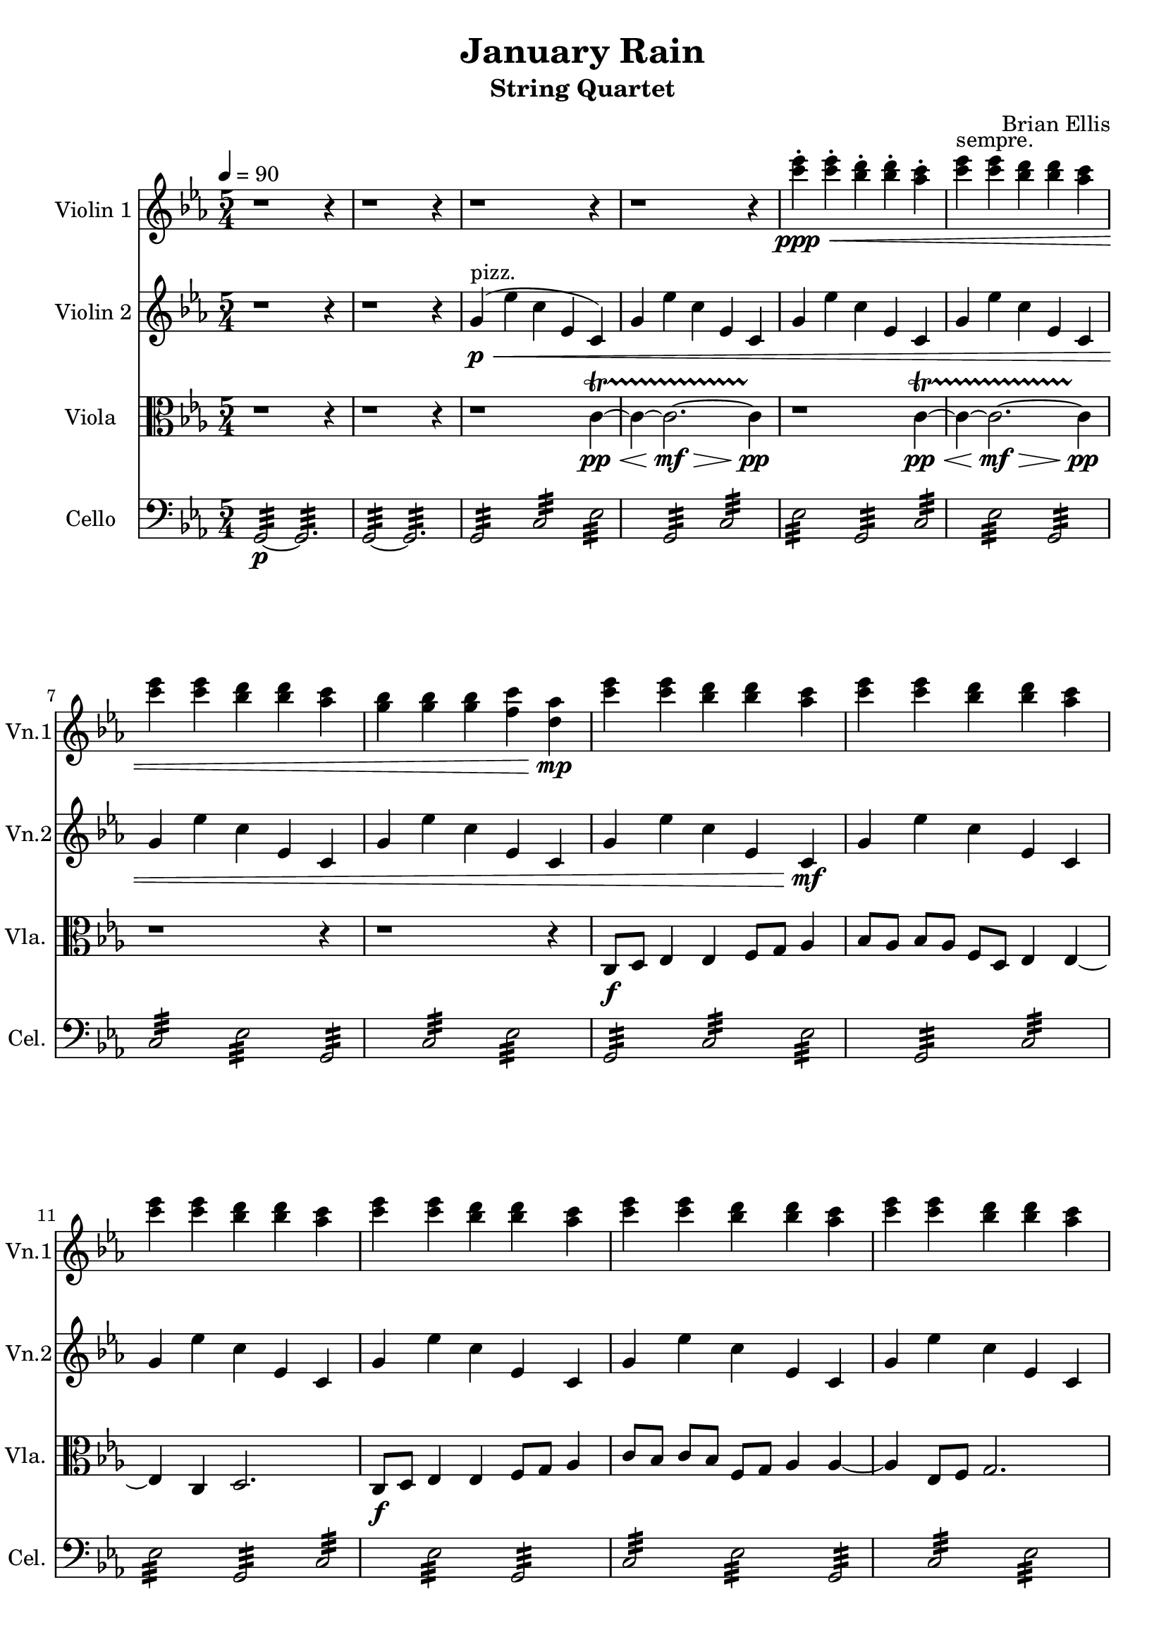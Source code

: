 \version "2.18.2"
\header{
title ="January Rain"
subtitle="String Quartet"
composer = "Brian Ellis"
tagline =""
}
\score{
\midi {}
\layout{}

<<
\new Staff \with {
  instrumentName = #"Violin 1"
  shortInstrumentName = #"Vn.1"
  midiInstrument = "Pizzicato Strings"
}{
	
	\relative c'' {
	\key c \minor
		\time 5/4
	\tempo 4 = 90
	r1 r4
	r1 r4
	r1 r4
	r1 r4
	<ees' c>-.\ppp\< <ees c>-. <d bes>-. <d bes>-. <c aes>-.
	<ees c>^"sempre." <ees c> <d bes> <d bes> <c aes>
	<ees c> <ees c> <d bes> <d bes> <c aes>
	<bes g> <bes g> <bes g> <c f,><aes d,>\!\mp
	<ees' c> <ees c> <d bes> <d bes> <c aes>
	<ees c> <ees c> <d bes> <d bes> <c aes>
	<ees c> <ees c> <d bes> <d bes> <c aes>
	<ees c> <ees c> <d bes> <d bes> <c aes>
	<ees c> <ees c> <d bes> <d bes> <c aes>
	<ees c> <ees c> <d bes> <d bes> <c aes>
	\set Staff.midiInstrument = #"violin"
	c4\p d ees f8 g g4 ~g2 aes4 g f d8 ees f4 bes,8 c d4 bes4
	c,4\mf d ees f8 g g4 ~g2 aes4 g f d8 ees f4 bes,8 c d4 bes4
	c2. r2
	\set Staff.midiInstrument = #"Pizzicato Strings"
	c4\p ees g2.
	c,4 ees g2.
	c,4 ees g2.
	c,4 ees g2.
	c,4 ees g2.
	c,4 ees g2.
	\set Staff.midiInstrument = #"violin"
	c,4\pp d ees f8 g g4 ~g2 aes4 g f d8 ees f4 bes,8 c d4 bes4
	c4 d ees f8 g g4 ~g2 aes4 g f d8 ees f4 bes,8 c d4 bes4
	c4 d ees f8 g g4 ~g2 aes4 g f d8 ees f4 bes,8 c d4 bes4
	c4 d ees f8 g g4 ~g2 aes4 g f d8 ees f4 bes,8 c d4 bes4
	<ees' c> <ees c> <d bes> <d bes> <c aes>
	<ees c> <ees c> <d bes> <d bes> <c aes>
	<bes g> <bes g> <bes g> <c f,><aes d,>
	<ees c> <ees c> <d bes> <d bes> <c aes>
	<ees c> <ees c> <d bes> <d bes> <c aes>
	<bes g> <bes g> <bes g> <c f,><aes d,>
	r1 r4 r1 r4 r2. <fis a>4-.-> <fis a>-.->
	}	
}

\new Staff \with {
  instrumentName = #"Violin 2"
  shortInstrumentName = #"Vn.2"
  midiInstrument = "Pizzicato Strings"
}{
	\relative c'' {
	\key c \minor
	r1 r4
	r1 r4
	g4\p\<^"pizz." (ees' c ees, c)
	g' ees' c ees, c 
	g' ees' c ees, c 
	g' ees' c ees, c 
	g' ees' c ees, c 
	g' ees' c ees, c 
	g' ees' c ees, c\!\mf
	g' ees' c ees, c 
	g' ees' c ees, c 
	g' ees' c ees, c 
	g' ees' c ees, c 
	g' ees' c ees, c 
	c' c ees f g
	c, c ees f g
	c, c ees f g
	c,, c ees f g
	c, c ees f g
	c, c ees f g
	ees2. r2
	c2.\p ees4 g
	c,2. ees4 g
	c,2. ees4 g
	c,2. ees4 g
	c,2. ees4 g
	c,2. ees4 g
	c, c ees f g
	c, c ees f g
	c, c ees f g
	c, c ees f g
	c, c ees f g
	c, c ees f g
	g ees' c ees, c 
	g' ees' c ees, c 
	g' ees' c ees, c 
	g' ees' c ees, c 
	g' ees' c ees, c
	g' ees' c ees, c
	r1 r4
	\set Staff.midiInstrument = #"violin"
	r1 ees'4\<\pp\startTrillSpan ~ees4 ~ees2.\!\mf\> ~ees4\!\pp\stopTrillSpan
	r1 c4\<\pp\startTrillSpan ~c4 ~c2.\!\mf\> ~c4\!\pp\stopTrillSpan
	r1 r4
	c,8\f d ees4 ees f8 g
	aes4 bes8 aes bes aes f d ees4 ees4~ ees4 
	c d2.
	}
}

\new Staff \with {
  instrumentName = #"Viola "
  shortInstrumentName = #"Vla. "
  midiInstrument = "viola"
}{
	\relative c' {
	\clef "alto"
	\key c \minor
	r1 r4
	r1 r4
	r1 c4\<\pp\startTrillSpan ~c4 ~c2.\!\mf\> ~c4\!\pp\stopTrillSpan 
	r1 c4\<\pp\startTrillSpan ~c4 ~c2.\!\mf\> ~c4\!\pp\stopTrillSpan 
	r1 r4
	r1 r4
	c,8\f d ees4 ees f8 g
	aes4 bes8 aes bes aes f d ees4 ees4~ ees4 
	c d2.
	c8\f d ees4 ees f8 g
	aes4 c8 bes c bes f g aes4 aes4 ~aes ees8 f g2.
	g4\mp c g ees c
	g' ees' c g ees 
	g4 c g ees c
	c8 d ees4 ees f8 g
	aes4 bes8 aes bes aes f d ees4 ees4~ ees4 
	c d2.
	g2. r2
	r4\p <aes' f>4-. <aes f>-. r <g ees>-.
	r r <aes f>-. r <aes c>-.
	r r <aes f>-. <g bes>-. r
	r <aes f>-. <aes f>-. r r
	<g ees>-. <f d>-. r r <d bes>-.
	<ees g>-. r r <ees g>-. <ees g>-.
	r4 <aes, f>4-. <aes f>-. r <g ees>-.
	r r <aes f>-. r <aes c>-.
	r r <aes f>-. <g bes>-. r
	r <aes f>-. <aes f>-. r r
	<g ees>-. <f d>-. r r <d bes>-.
	<ees g>-. r r <ees g>-. <ees g>-.
	c8\f d ees4 ees f8 g
	aes4 bes8 aes bes aes f d ees4 ees4~ ees4 
	c d2.
	c8 d ees4 ees f8 g
	aes4 c8 bes c bes f g aes4 aes4 ~aes ees8 f g2.
	r1 c4\<\pp\startTrillSpan ~c4 ~c2.\!\mf\> ~c4\!\pp\stopTrillSpan
	r1 g4\<\pp\startTrillSpan ~g4 ~g2.\!\mf\> ~g4\!\pp\stopTrillSpan
	r1 ees4\<\pp\startTrillSpan ~ees4 ~ees2.\!\mf\> ~ees4\!\pp\stopTrillSpan
	r1 r4 r1 r4 r2. <fis a>4-.-> <fis a>-.->
	}	
}

\new Staff \with {
  instrumentName = #"Cello "
  shortInstrumentName = #"Cel. "
  midiInstrument = "Tremolo Strings"
}{
	\relative c {
	\clef "bass"
	\key c \minor
	g2:32\p ~g2.:
	g2:32 ~g2.:
	g2:32 c: ees: g,: c: ees: 
	g,: c: ees: g,: c: ees: g,: c: ees: 
	g,: c: ees: g,: c: ees: g,: c: ees: 
	g,: c: ees: g,: c: ees: 
	g, ees' c ees, c 
	g' ees' c ees, c 
	g' ees' c ees, c 
	c2. r2
	\set Staff.midiInstrument = #"cello"
	f'2.\f c2 d8 ees aes4. g8 f2 ~f4 g4 aes8 bes ees,4 d4 c d8 ees f4
	ees c ees8 f d4 bes g aes8 bes c4 ees8 d c2.
	f2.\f c2 d8 ees aes4. g8 f2 ~f4 g4 aes8 bes ees,4 d4 c d8 ees f4
	ees c ees8 f d4 bes g aes8 bes c4 ees8 d c2.
	f2.\f c2 d8 ees aes4. g8 f2 ~f4 g4 aes8 bes ees,4 d4 c d8 ees f4
	ees c ees8 f d4 bes g aes8 bes c4 ees8 d c2.
	g2:32 c: ees: g,: c: ees: 
	g,: c: ees: g,: c: ees: g,: c: ees: 
	r1 r4 r1 r4 r2. d,4->-. d->-.
	}	
}
>>
}